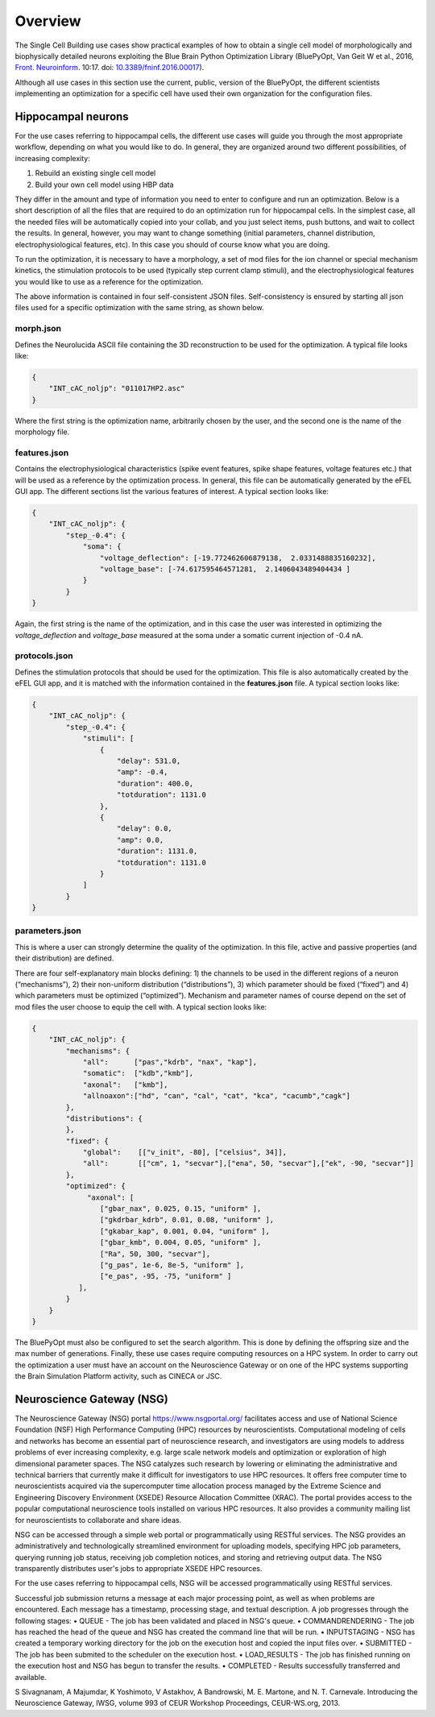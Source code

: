 .. _scm_overview:

########
Overview
########

The Single Cell Building use cases show practical examples of how to obtain a single cell model of morphologically and biophysically detailed neurons exploiting the Blue Brain Python Optimization Library (BluePyOpt, Van Geit W et al., 2016, `Front. Neuroinform <https://www.ncbi.nlm.nih.gov/pmc/articles/PMC4896051/#>`_. 10:17. doi: `10.3389/fninf.2016.00017 <http://journal.frontiersin.org/article/10.3389/fninf.2016.00017/full>`_).

Although all use cases in this section use the current, public, version of the BluePyOpt, the different scientists implementing an optimization for a specific cell have used their own organization for the configuration files.

.. _hippocampal-neurons:

===================
Hippocampal neurons
===================

For the use cases referring to hippocampal cells, the different use cases will guide you through the most appropriate workflow, depending on what you would like to do. In general, they are organized around two different possibilities, of increasing complexity:

1) Rebuild an existing single cell model
2) Build your own cell model using HBP data

They differ in the amount and type of information you need to enter to configure and run an optimization. Below is a short description of all the files that are required to do an optimization run for hippocampal cells. In the simplest case, all the needed files will be automatically copied into your collab, and you just select items, push buttons, and wait to collect the results. In general, however, you may want to change something (initial parameters, channel distribution, electrophysiological features, etc). In this case you should of course know what you are doing.

To run the optimization, it is necessary to have a morphology, a set of mod files for the ion channel or special mechanism kinetics, the stimulation protocols to be used (typically step current clamp stimuli), and the electrophysiological features you would like to use as a reference for the optimization.

The above information is contained in four self-consistent JSON files. Self-consistency is ensured by starting all json files used for a specific optimization with the same string, as shown below.

**********
morph.json
**********
Defines the Neurolucida ASCII file containing the 3D reconstruction to be used for the optimization.
A typical file looks like:

.. code-block:: json

    {
	"INT_cAC_noljp": "011017HP2.asc"
    }

Where the first string is the optimization name, arbitrarily chosen by the user, and the second one is the name of the morphology file.

*************
features.json
*************
Contains the electrophysiological characteristics (spike event features, spike shape features, voltage features etc.) that will be used as a reference by the optimization process. In general, this file can be automatically generated by the eFEL GUI app. The different sections list the various features of interest.
A typical section looks like:

.. code-block:: json

    {
        "INT_cAC_noljp": {
       	    "step_-0.4": {
                "soma": {
                    "voltage_deflection": [-19.772462606879138,  2.0331488835160232],
                    "voltage_base": [-74.617595464571281,  2.1406043489404434 ]
                }
            }
    }

Again, the first string is the name of the optimization, and in this case the user was interested in optimizing the *voltage_deflection* and *voltage_base* measured at the soma under a somatic current injection of -0.4 nA.

**************
protocols.json
**************

Defines the stimulation protocols that should be used for the optimization. This file is also automatically created by the eFEL GUI app, and it is matched with the information contained in the **features.json** file.
A typical section looks like:

.. code-block:: json

    {
        "INT_cAC_noljp": {
       	    "step_-0.4": {
                "stimuli": [
                    {
                    	"delay": 531.0, 
                    	"amp": -0.4, 
                    	"duration": 400.0, 
                    	"totduration": 1131.0
                    }, 
                    {
                    	"delay": 0.0, 
                    	"amp": 0.0, 
                    	"duration": 1131.0, 
                    	"totduration": 1131.0
                    }
                ]
            }
    }

***************
parameters.json
***************

This is where a user can strongly determine the quality of the optimization. In this file, active and passive properties (and their distribution) are defined.

There are four self-explanatory main blocks defining: 1) the channels to be used in the different regions of a neuron (“mechanisms”), 2) their non-uniform distribution (“distributions”), 3) which parameter should be fixed (“fixed”) and 4) which parameters must be optimized (“optimized”).
Mechanism and parameter names of course depend on the set of mod files the user choose to equip the cell with.
A typical section looks like:

.. code-block:: json

    {
        "INT_cAC_noljp": {
       	    "mechanisms": {
        	"all":      ["pas","kdrb", "nax", "kap"],
        	"somatic":  ["kdb","kmb"],
        	"axonal":   ["kmb"],
        	"allnoaxon":["hd", "can", "cal", "cat", "kca", "cacumb","cagk"]
    	    },
    	    "distributions": {
    	    },
    	    "fixed": {
        	"global":    [["v_init", -80], ["celsius", 34]],
        	"all":       [["cm", 1, "secvar"],["ena", 50, "secvar"],["ek", -90, "secvar"]]
    	    },
    	    "optimized": {
                 "axonal": [
            	    ["gbar_nax", 0.025, 0.15, "uniform" ],
            	    ["gkdrbar_kdrb", 0.01, 0.08, "uniform" ],
                    ["gkabar_kap", 0.001, 0.04, "uniform" ],
                    ["gbar_kmb", 0.004, 0.05, "uniform" ],
                    ["Ra", 50, 300, "secvar"],
                    ["g_pas", 1e-6, 8e-5, "uniform" ],
                    ["e_pas", -95, -75, "uniform" ]
               ],
            }
        }
    }

The BluePyOpt must also be configured to set the search algorithm. This is done by defining the offspring size and the max number of generations.
Finally, these use cases require computing resources on a HPC system. In order to carry out the optimization a user must have an account on the Neuroscience Gateway or on one of the HPC systems supporting the Brain Simulation Platform activity, such as CINECA or JSC.

.. _neuroscience-gateway:

==========================
Neuroscience Gateway (NSG)
==========================

The Neuroscience Gateway (NSG) portal https://www.nsgportal.org/ facilitates access and use of National Science Foundation (NSF) High Performance Computing (HPC) resources by neuroscientists. Computational modeling of cells and networks has become an essential part of neuroscience research, and investigators are using models to address problems of ever increasing complexity, e.g. large scale network models and optimization or exploration of high dimensional parameter spaces. The NSG catalyzes such research by lowering or eliminating the administrative and technical barriers that currently make it difficult for investigators to use HPC resources. It offers free computer time to neuroscientists acquired via the supercomputer time allocation process managed by the Extreme Science and Engineering Discovery Environment (XSEDE) Resource Allocation Committee (XRAC). The portal provides access to the popular computational neuroscience tools installed on various HPC resources. It also provides a community mailing list for neuroscientists to collaborate and share ideas.

NSG can be accessed through a simple web portal or programmatically using RESTful services. The NSG provides an administratively and technologically streamlined environment for uploading models, specifying HPC job parameters, querying running job status, receiving job completion notices, and storing and retrieving output data. The NSG transparently distributes user's jobs to appropriate XSEDE HPC resources.

For the use cases referring to hippocampal cells, NSG will be accessed programmatically using RESTful services.

Successful job submission returns a message at each major processing point, as well as when problems are encountered. Each message has a timestamp, processing stage, and textual description. A job progresses through the following stages:
•	QUEUE - The job has been validated and placed in NSG's queue.
•	COMMANDRENDERING - The job has reached the head of the queue and NSG has created the command line that will be run.
•	INPUTSTAGING - NSG has created a temporary working directory for the job on the execution host and copied the input files over.
•	SUBMITTED - The job has been submited to the scheduler on the execution host.
•	LOAD_RESULTS - The job has finished running on the execution host and NSG has begun to transfer the results.
•	COMPLETED - Results successfully transferred and available.


S Sivagnanam, A Majumdar, K Yoshimoto, V Astakhov, A Bandrowski, M. E. Martone, and N. T. Carnevale. Introducing the Neuroscience Gateway, IWSG, volume 993 of CEUR Workshop Proceedings, CEUR-WS.org, 2013.
